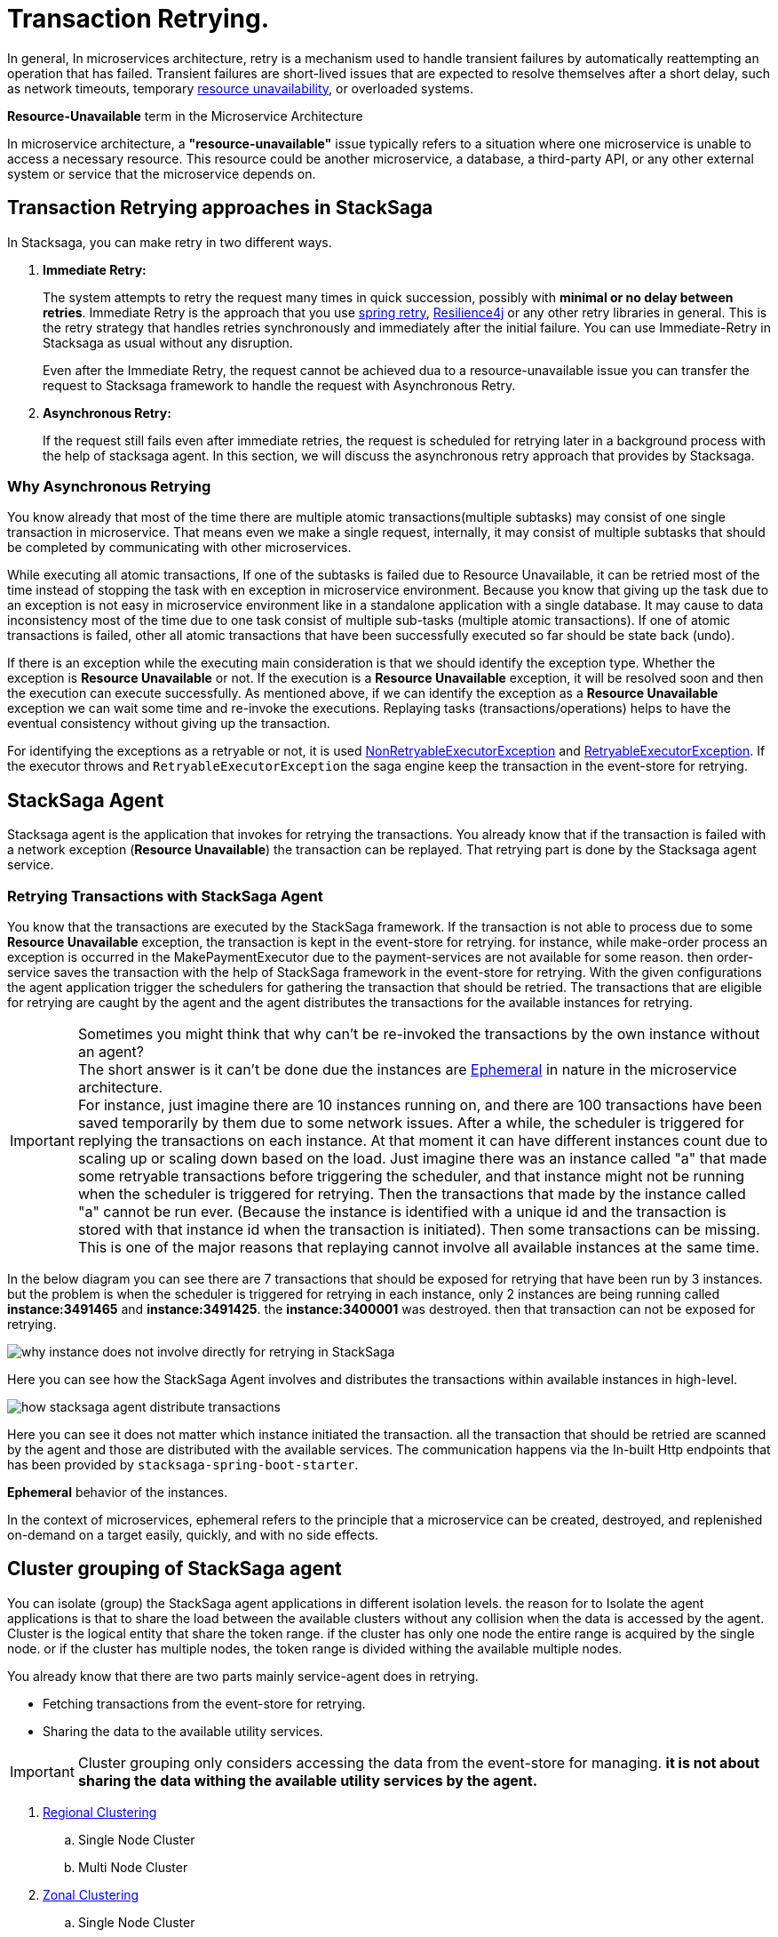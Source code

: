 = Transaction Retrying. [[replay_transaction]]

In general, In microservices architecture, retry is a mechanism used to handle transient failures by automatically reattempting an operation that has failed.
Transient failures are short-lived issues that are expected to resolve themselves after a short delay, such as network timeouts, temporary xref:replay-transaction.adoc#resource-unavailable[resource unavailability], or overloaded systems.

[[resource-unavailable]]
====
*Resource-Unavailable* term in the Microservice Architecture

In microservice architecture, a *"resource-unavailable"* issue typically refers to a situation where one microservice is unable to access a necessary resource.
This resource could be another microservice, a database, a third-party API, or any other external system or service that the microservice depends on.
====

== Transaction Retrying approaches in StackSaga

In Stacksaga, you can make retry in two different ways.

1. *Immediate Retry:*
+
The system attempts to retry the request many times in quick succession, possibly with *minimal or no delay between retries*.
Immediate Retry is the approach that you use https://github.com/spring-projects/spring-retry[spring retry], https://resilience4j.readme.io/docs/getting-started[Resilience4j] or any other retry libraries in general.
This is the retry strategy that handles retries synchronously and immediately after the initial failure.
You can use Immediate-Retry in Stacksaga as usual without any disruption.
+
Even after the Immediate Retry, the request cannot be achieved dua to a resource-unavailable issue you can transfer the request to Stacksaga framework to handle the request with Asynchronous Retry.

2. *Asynchronous Retry:*
+
If the request still fails even after immediate retries, the request is scheduled for retrying later in a background process with the help of stacksaga agent.
In this section, we will discuss the asynchronous retry approach that provides by Stacksaga.


=== Why Asynchronous Retrying

You know already that most of the time there are multiple atomic transactions(multiple subtasks) may consist of one single transaction in microservice.
That means even we make a single request, internally, it may consist of multiple subtasks that should be completed by communicating with other microservices.

While executing all atomic transactions, If one of the subtasks is failed due to Resource Unavailable, it can be retried most of the time instead of stopping the task with en exception in microservice environment.
Because you know that giving up the task due to an exception is not easy in microservice environment like in a standalone application with a single database.
It may cause to data inconsistency most of the time due to one task consist of multiple sub-tasks (multiple atomic transactions).
If one of atomic transactions is failed, other all atomic transactions that have been successfully executed so far should be state back (undo).

If there is an exception while the executing main consideration is that we should identify the exception type.
Whether the exception is *Resource Unavailable* or not.
If the execution is a *Resource Unavailable* exception, it will be resolved soon and then the execution can execute successfully.
As mentioned above, if we can identify the exception as a *Resource Unavailable* exception we can wait some time and re-invoke the executions.
Replaying tasks (transactions/operations) helps to have the eventual consistency without giving up the transaction.

For identifying the exceptions as a retryable or not, it is used xref:framework:non_retryable_executor_exception.adoc[NonRetryableExecutorException] and xref:framework:retryable_executor_exception.adoc[RetryableExecutorException].
If the executor throws and `RetryableExecutorException` the saga engine keep the transaction in the event-store for retrying.

== StackSaga Agent

Stacksaga agent is the application that invokes for retrying the transactions.
You already know that if the transaction is failed with a network exception (*Resource Unavailable*) the transaction can be replayed.
That retrying part is done by the Stacksaga agent service.

=== Retrying Transactions with StackSaga Agent

You know that the transactions are executed by the StackSaga framework.
If the transaction is not able to process due to some *Resource Unavailable* exception, the transaction is kept in the event-store for retrying.
for instance, while make-order process an exception is occurred in the MakePaymentExecutor due to the payment-services are not available for some reason.
then order-service saves the transaction with the help of StackSaga framework in the event-store for retrying.
With the given configurations the agent application trigger the schedulers for gathering the transaction that should be retried.
The transactions that are eligible for retrying are caught by the agent and the agent distributes the transactions for the available instances for retrying.

====
[[why-instance-does-not-involve-directly-for-retrying]]
IMPORTANT: Sometimes you might think that why can't be re-invoked the transactions by the own instance without an agent? +
The short answer is it can't be done due the instances are xref:replay-transaction.adoc#ephemeral[Ephemeral] in nature in the microservice architecture. +
For instance, just imagine there are 10 instances running on, and there are 100 transactions have been saved temporarily by them due to some network issues.
After a while, the scheduler is triggered for replying the transactions on each instance.
At that moment it can have different instances count due to scaling up or scaling down based on the load.
Just imagine there was an instance called "a" that made some retryable transactions before triggering the scheduler, and that instance might not be running when the scheduler is triggered for retrying.
Then the transactions that made by the instance called "a" cannot be run ever.
(Because the instance is identified with a unique id and the transaction is stored with that instance id when the transaction is initiated).
Then some transactions can be missing.
This is one of the major reasons that replaying cannot involve all available instances at the same time.

In the below diagram you can see there are 7 transactions that should be exposed for retrying that have been run by 3 instances.
but the problem is when the scheduler is triggered for retrying in each instance, only 2 instances are being running called *instance:3491465* and *instance:3491425*. the *instance:3400001* was destroyed. then that transaction can not be exposed for retrying.

image:stacksaga-diagram-transaction-direct-retry-by-instance.drawio.svg[alt="why instance does not involve directly for retrying in StackSaga"]
====

Here you can see how the StackSaga Agent involves and distributes the transactions within available instances in high-level.

image:stacksaga-diagram-how-stacksaga-agent-distribute-transactions.drawio.svg[alt="how stacksaga agent distribute transactions"]

Here you can see it does not matter which instance initiated the transaction. all the transaction that should be retried are scanned by the agent and those are distributed with the available services.
The communication happens via the In-built Http endpoints that has been provided by `stacksaga-spring-boot-starter`.

[[ephemeral]]
====
*Ephemeral* behavior of the instances.

In the context of microservices, ephemeral refers to the principle that a microservice can be created, destroyed, and replenished on-demand on a target easily, quickly, and with no side effects.
====

== Cluster grouping of StackSaga agent

You can isolate (group) the StackSaga agent applications in different isolation levels.
the reason for to Isolate the agent applications is that to share the load between the available clusters without any collision when the data is accessed by the agent.
Cluster is the logical entity that share the token range.
if the cluster has only one node the entire range is acquired by the single node. or if the cluster has multiple nodes, the token range is divided withing the available multiple nodes.

You already know that there are two parts mainly service-agent does in retrying.

* Fetching transactions from the event-store for retrying.
* Sharing the data to the available utility services.

IMPORTANT: Cluster grouping only considers accessing the data from the event-store for managing. *it is not about sharing the data withing the available utility services by the agent.*

. xref:#Regional-Clustering[Regional Clustering]
.. Single Node Cluster
.. Multi Node Cluster
. xref:#Zonal-Clustering[Zonal Clustering]
.. Single Node Cluster
.. Multi Node Cluster

[[Regional-Clustering]]
=== Regional Clustering

The service agent application(s) grouped by the region in the Regional Clustering architecture.
in this way all the service agent nodes that spreads in the entire region are grouped as a cluster.
even one region can have multiple zones it is considered as a one cluster.

For instance, if your application is deployed in tow different regions you will have two clusters.
and the transaction's data is saved with the relevant region.
if there are 10_000 transaction in *region-1* and 12_000 transactions are in the *region-2*, the agent node(s) in the *region-1-cluster* will take cre of 10_000 transaction in *region-1*.
and the agent node(s) in the *region-2-cluster* will take care of 12_000 transactions in *region-2*.

NOTE: Regional Clustering is the default mode StackSaga support by default. but you can change the Cluster Grouping Mode in the agent application.
If you are using Cassandra implementation, you have to change the mode in both service and agent application.

IMPORTANT: You can change the Cluster grouping mode as you want without eny extra effect in Relational database's implementations.
But if you are using Cassandra implementation make sure to decide at the first what is the Cluster grouping mode.
because you will have to take some effort to change the Cluster grouping mode due to the data structure.

==== Regional Clustering With Single Node

You can deploy one single service agent node for the entire region and then the agent service node acquires all the transactions (the transactions that should be retried) that have been initiated under that particular region.
That means the entire token range belongs to that single instance in the region.

The following diagram shows how it works.

You can see here the order-service application has been deployed in the us-east-region.
The instances are in both zones called us-east-region-zone-1 and us-east-region-zone-2. But you can see only one order-service-agent for the entire region.
(It can be either in zone-1 or zone-2).
This order-service-agent will take care of all the transactions that have been initiated under this region.

image:stacksaga-diagram-eureka-service-registry-regional-architecture-standalone-mode.drawio.svg[alt="stacksaga diagram eureka service registry regional architecture standalone mode"]

Steps,

. Fetch the transactions ( bulk) that should be retried and that have been initiated under us-east-region.
Because the agent knows where the agent application is running on.
. After fetching the transactions, the transactions are shared within the available instances in the region.
. Each order-service receives the retrying notification through http requests and retris the transactions by accessing the event-store.

==== Regional Clustering With Multi Node

[[Zonal-Clustering]]
=== Zonal Clustering

Agent application(s) are grouped by the zone in the Zonal Clustering architecture.
for instance if you deploy the *order-service* in 2 different zones in the same region, you have to deploy tow *order-service-agent* applications for each zone separately.

IMPORTANT: If you deploy two agent nodes separately by changing the mode in one agent application as *Zonal* and other one as *Regional* by mistake, It leads to collisions.
Because one agent access to one relevant zone's transaction and other agent access the entire transactions in the region.
Then some transactions are exposed to two clusters.
The rule is that one transaction can be exposed only one cluster.

== How StackSaga agent deployment modes in Cloud environment

IMPORTANT: The concepts are discussed here for database-per-service architecture.
If you are using shared database withing the multiple services as the event-store, based on your database implementation may have some limitations or different approaches. +
specially if you are using Cassandra implementation. [xref:how-cassandra-replaying-works.adoc[Cassandra Service Agent], xref:how-cassandra-replaying-works.adoc[MYSQL Service Agent]]

You know that if we are in the cloud environment, we have to make our deployment by adapting to the geographically distributed system.
Then we mainly deal with *regions* and *zones*.
In the stacksaga ecosystem, it is very important to identify the distributed deployments geographically to enhance the performance and balance the load between the target nodes.

[[zonal-standalone-mode]]
=== Zonal Isolation In Standalone Mode

image:stacksaga-diagram-eureka-service-registry-zonal-architecture-standalone-mode.drawio.svg[alt="stacksaga diagram eureka service registry zonal architecture standalone mode"]

[[cluster-mode]]
=== Cluster Mode

If multiple instances of Stacksaga service agent applications are deployed in an isolation group it's called cluster mode.
It helps to scale the system horizontally based on the demand for retrying the transaction.
The difference between standalone mode and cluster mode is that in cluster mode, all transactions that should be retried are divided within the available service agent instances based on the token range that each agent service is responsible for.
The token generated based on the *transaction-id* by using https://en.wikipedia.org/wiki/MurmurHash[Murmur3 hashing algorithm].
the token will be a hash between -2^63 to +2^63-1.

For instance, if you have 4 instances in the cluster (withing the transaction isolation group ) the entire range is divided into 4 ranges evenly. the range as follows:

.Token Range For Each Node
|===
|Node (Agent Instance) |Token Range

|order-service-agent-0
|*-9223372036854775808* TO *-4611686018427387905*

|order-service-agent-1
|*-4611686018427387904* TO *-1*

|order-service-agent-2
|*0* TO *4611686018427387903*

|order-service-agent-3
|*4611686018427387904* TO *9223372036854775807*

|===

image:stacksaga-diagram-transaction-range-in-cluster-mode.drawio.svg[alt="stacksaga diagram transaction range in cluster mode"]

Cluster mode also can be deployed in two different ways as the regional isolation or zonal isolation.

Follow the following links to see how the token range is allocated for each instance in cluster mode in different environments.

* Eureka environment
* Kubernetes environment

[[regional-cluster-mode]]
==== Regional Isolation In Cluster Mode

Regional isolation means that the transactions are managed based on the region.
The transactions are saved and retried based on the region that your service instance is located and if there are some transaction for retrying the retrying is managed based on the region.
For instance, if you deploy a service called order-service in the *us-region* and *asia-region*, the transactions are saved on the tables that related to that specific region.
and you have to deploy service-agent applications for both region separately. if you deployed service-agent application on only one region, other region's transaction are not exposed for the service-agent application.
because that service-agent application considers only the data that related to the regain it is running on.

By default, StackSaga supports Regional isolation architecture.

image:stacksaga-diagram-eureka-service-registry-regional-architecture-cluster-mode.drawio.svg[alt="stacksaga diagram eureka service registry regional architecture cluster mode"]

[[zonal-cluster-mode]]
==== Zonal Isolation In Cluster Mode

Zonal isolation refers to isolate the transactions within the zone.
for instance if you deploy your order-service application in different zones in the same region by default StackSaga isolate all the services withing the region as one group.
but if you use Zonal isolation architecture the instances are isolated into each zone. then you have to deploy at least one service-agent application for each zone.

image:stacksaga-diagram-eureka-service-registry-zonal-architecture-cluster-mode.drawio.svg[alt="stacksaga diagram eureka service registry zonal architecture cluster mode"]

== StackSaga agent supports environments

Stacksaga agent application can be run in both *Eureka service discovery environment* and also *Kubernetes service discovery* environment.

== Stacksaga agent in the Eureka environment.

In the Eureka environment Stacksaga agent acts as a eureka client application.
That means you have to provide the eureka server details for fetching the registry and punishing the health.
There is nothing to highlight if you run only one service agent application.
But let's understand how multiple service agent applications are running together for managing the transactions.

=== Leader election for agent services in the Eureka environment.

You know already that the agent acquires the transaction based on their token range for managing.
When multiple instances are available in the cluster the agent should know exactly what the token range is.
To calculate their token range the agent application should know what is the position the application is running on.
To calculate the position there should be a master-instance within the agent services.
This is where the leader election comes into the picture.

== Filtering Retryable transactions from the event-store.

You know already that the replay process is done by running schedulers.
When the scheduler is triggered, the master node fetches the transactions that should be retried from the event-store.

When filtering the retryable transactions, the following things are considered.

. Region: The transactions are filtered for the region of the master instance.
. Transaction status: The transaction status should be *reverting* or *processing*
. xref:replay-transaction.adoc#transaction_lifetime[Transaction Lifetime]
. xref:replay-transaction.adoc#transaction_leisure_time[Transaction Leisure time]
. xref:replay-transaction.adoc#transaction_restore_retention_time[Transaction Restore Retention Time]

[[transaction_lifetime]]
== Transaction Lifetime

All the transactions are retried within a specific duration that you configured.
After the time duration that transactions are expired, It ensures not accumulating the transactions that cannot be invoked successfully after invoking many times.

TIP: In the admin dashboard, you can see the expired transactions.
And also after fixing the issue, you can extend the time for exposing to the retrying process again.

In the below, you can see it with diagram.
The transaction is initiated at the first after initialization the transaction can be exposed to the schedulers withing the specific time period.
After the time period, the transaction is not exposed to re-invoking.

image:stacksaga-diagram-transaction-retry-life-time.drawio.svg[alt="stacksaga diagram transaction retry life time"]

[[transaction_leisure_time]]
== Transaction Leisure time

After exposing the transaction to be retried, the transaction is shared to one of available instances immediately to execute.
After the executing by that particular instance, if the transaction is failed again due to a network issues, the transaction can be exposed to the same scheduler nearly. +
There is no point in executing the transaction again and again within a small amount of time while the target service is unavailable. +
You can configure how long time a transaction should be kept at leisure without exposing to the scheduler.
That time is called as Transaction Leisure time.

In the below, you can see it with diagram.
After initiating the transaction, the transaction has been exposed to retrying if the transaction is failed due to resource-unattainable issue.
After exposing the transaction, the transaction is frozen for a while (based on your configuration) as leisure time.
While that time, no one can access the data for retrying.
After the end of that leisure time, the transaction is exposed for replaying if the transaction is still one of running status (processing or reverting).

image:stacksaga-diagram-retry-leisure-time.drawio.svg[alt="stacksaga diagram retry leisure time"]

[[transaction_restore_retention_time]]
== Transaction Restore Retention Time

How long the transaction should be kept waiting to determine whether the transaction unexpectedly crashed.
The value should be in hours.
If there are some transactions in the event-store that have been shared for replaying but even after 12-hours (configured time,) that transaction has not been retried with that token.
This is a very rare case.
For instance, after receiving the transaction for replaying by the one of available instances, the instance goes down due to a power cut without executing the transaction.
But the leader has been updated as the transaction has been shared to an instance for doing replay.
Due to that, the leader doesn't invoke those transactions again until the transaction is updated by the received instance or the `crashedTransactionRestoreRetentionHours` is exceeded.
Before collecting the transactions that should be retried, the leader checks that if there are some transactions that exceed the `crashedTransactionRestoreRetentionHours` time and those transactions update again as to be eligible for retrying.

image:stacksaga-diagram-tx-retry-stucked-retention.drawio.svg[alt="stacksaga diagram tx retry stucked retention"]

*What happens if a transaction is retried after being declared as crashed?*

That means that due to the retention time is exceeded, the engine decides to expose the transaction for retrying.
Then the transaction will be shared to one of the available instances. +
While then that instance which received the transaction for retrying previously (before the latest expose) invokes the transaction accidentally.

Just imagine the instance has been stuck for 10 hours due to memory issues or kind of situation. +
After 10 hours the that transaction will be executed by the instance that was stuck.

Then there are two situations can be happened.

1. The transaction can be still in the replying status (even though exposed many times after the retention time.
2. The transaction already executed successfully.
(By using other instance(s).

In the first scenario, you may think that the transaction can be executed two times.
Because the old instance again has started to execute the collected transaction to the queue.
And the transaction can be in another instance's queue for executing due to the engine exposed the transaction for retrying after exceeding in the retention time.
Even though There is a one-in-a-billion chance of that happening, it is not invoked two times at all.

Because along with every retry notification, a toke is passed when the execution is shared.
The token number is an integer number that increased one by one every time the transaction is exposed for retrying.

In our case, the old instance's queue can have a less number for the retry notification event than the new instance's queue has.
Therefore, the engine will allow only the token that recently issued.
Then the old transaction is rejected executing.
The diagram shows how it works.
Here you can see that only the execution that contains the latest value is executed (the latest token should be the same as the value in the event-store).
Any other executions are rejected.

image:stacksaga-diagram-retry-leisure-time-crash.drawio.svg[alt="stacksaga diagram retry leisure time crash"]

////

The following reasons are caused to Transaction Replay.

. IF the transaction executor was failed with <<NonRetryableExecutorException,NonRetryableExecutorException>>. +
Any <<executor_architecture,executor>> can be re-invoked in StackSaga.
After executing your logic inside the executor, you can provide to the <<SEC,SEC>> what should be done as the next based on your conditions.
IF the executed transaction is failed due to a retry-able exception that executor can be re-invoked.
That helps to have the eventual consistency of the entire transaction.

. IF a <<dual_consistency_problem_of_sec_in_microservice,chunk-data>> file is restored after every-store problem.

IF your application is a large one.
There can be a lot of retryable transactions from each service in the event-store.
Therefore, executing the retryable transactions will be a heavy process due to the bulk.
To overcome this problem, StackSaga shares all the retryable transactions within the available instances in the zone.
The architecture is quite the same as <<execution_chunk_protection_mechanism_with_the_help_of_eureka_service_registry,chunk-data file relocating>>.
To share the transactions within the available instances, StackSaga follows the master and slave architecture.

*How is the master node appointed with the help of Eureka Registry?*

For selecting the master node, StackSaga uses eureka client metadata.
When the instance is started, StackSaga adds the timestamp as a metadata to the Eureka instance Info.
Then all the instances know who is the oldest instance in the zone.
The older instance will be appointed as the master node by itself.

image::stacksaga-unit-test-Transaction-Replay-Architecture-MI.drawio.svg[alt="StackSaga Transaction Replay Architecture",height=300]


* pass:[<span class="rounded-number">1</span>] Master gets the service registry from the eureka cache, and allocates retryable-transactions in the event-store for each available instance.
In the diagram, instance-1 makes the retryable-transactions allocation (you can configure the allocation count) for instance-2, instance-3, and instance-4.

* pass:[<span class="rounded-number">2</span>] After making the allocation for each.
the master notifies to each instance by making http requests.

* pass:[<span class="rounded-number">3</span>]  Then each instance starts the executing the allocated retryable-transactions bulk.

NOTE: Each availability zone has a master node.

After becoming as the master node, the instance has a special responsibility other than the slaves.
Here there is an allocation process by the master for other instances in the zone.

The slaves try to invoke the *allocated* retryable transactions for that particular instance by the master node.
////

